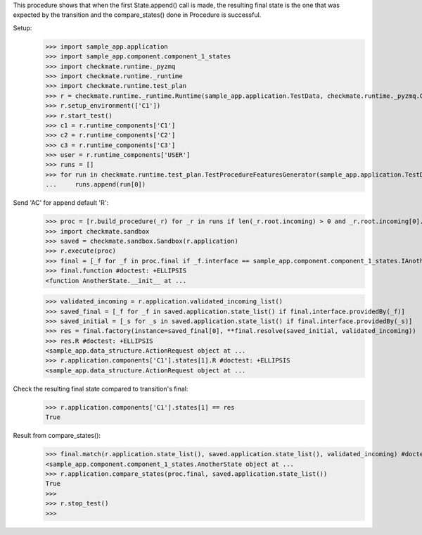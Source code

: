 This procedure shows that when the first State.append() call is made,
the resulting final state is the one that was expected by the transition
and the compare_states() done in Procedure is successful.

Setup:
    >>> import sample_app.application
    >>> import sample_app.component.component_1_states
    >>> import checkmate.runtime._pyzmq
    >>> import checkmate.runtime._runtime
    >>> import checkmate.runtime.test_plan
    >>> r = checkmate.runtime._runtime.Runtime(sample_app.application.TestData, checkmate.runtime._pyzmq.Communication, threaded=True)
    >>> r.setup_environment(['C1'])
    >>> r.start_test()
    >>> c1 = r.runtime_components['C1']
    >>> c2 = r.runtime_components['C2']
    >>> c3 = r.runtime_components['C3']
    >>> user = r.runtime_components['USER']
    >>> runs = []
    >>> for run in checkmate.runtime.test_plan.TestProcedureFeaturesGenerator(sample_app.application.TestData):
    ...     runs.append(run[0])


Send 'AC' for append default 'R':
    >>> proc = [r.build_procedure(_r) for _r in runs if len(_r.root.incoming) > 0 and _r.root.incoming[0].code == 'PBAC'][0]
    >>> import checkmate.sandbox
    >>> saved = checkmate.sandbox.Sandbox(r.application)
    >>> r.execute(proc)
    >>> final = [_f for _f in proc.final if _f.interface == sample_app.component.component_1_states.IAnotherState][0]
    >>> final.function #doctest: +ELLIPSIS
    <function AnotherState.__init__ at ...

    >>> validated_incoming = r.application.validated_incoming_list()
    >>> saved_final = [_f for _f in saved.application.state_list() if final.interface.providedBy(_f)]
    >>> saved_initial = [_s for _s in saved.application.state_list() if final.interface.providedBy(_s)]
    >>> res = final.factory(instance=saved_final[0], **final.resolve(saved_initial, validated_incoming))
    >>> res.R #doctest: +ELLIPSIS
    <sample_app.data_structure.ActionRequest object at ...
    >>> r.application.components['C1'].states[1].R #doctest: +ELLIPSIS
    <sample_app.data_structure.ActionRequest object at ...

Check the resulting final state compared to transition's final:
    >>> r.application.components['C1'].states[1] == res
    True

Result from compare_states():
    >>> final.match(r.application.state_list(), saved.application.state_list(), validated_incoming) #doctest: +ELLIPSIS
    <sample_app.component.component_1_states.AnotherState object at ...
    >>> r.application.compare_states(proc.final, saved.application.state_list())
    True
    >>> 
    >>> r.stop_test()
    >>>

